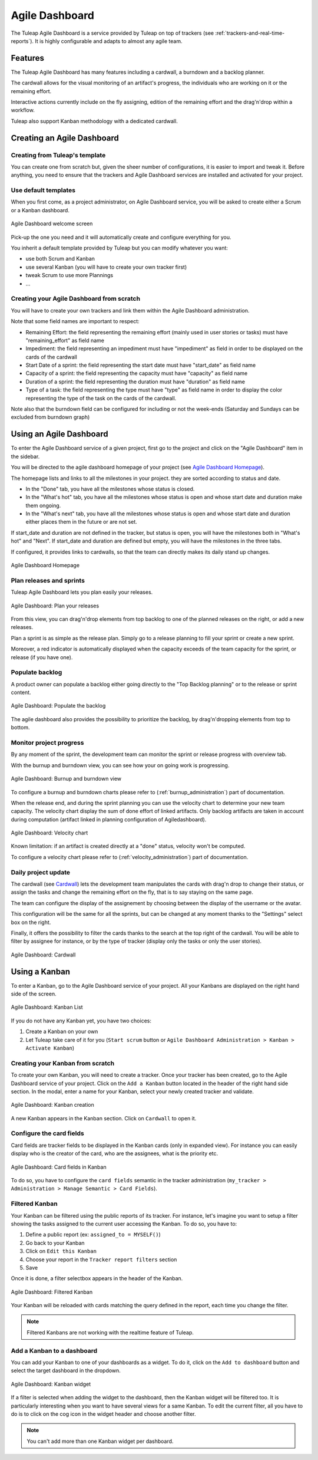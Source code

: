 

.. _agile-dashboard:

Agile Dashboard
===============

The Tuleap Agile Dashboard is a service provided by Tuleap on top of trackers (see :ref:`trackers-and-real-time-reports`).
It is highly configurable and adapts to almost any agile team.

Features
--------

The Tuleap Agile Dashboard has many features including a cardwall, a burndown and a backlog planner.

The cardwall allows for the visual monitoring of an artifact's progress, the individuals who are working on it
or the remaining effort.

Interactive actions currently include on the fly assigning, edition of the remaining effort and
the drag'n'drop within a workflow.

Tuleap also support Kanban methodology with a dedicated cardwall.

Creating an Agile Dashboard
---------------------------

Creating from Tuleap's template
```````````````````````````````

You can create one from scratch but, given the sheer number of configurations, it is
easier to import and tweak it.
Before anything, you need to ensure that the trackers and Agile Dashboard services are installed and
activated for your project.

Use default templates
`````````````````````

When you first come, as a project administrator, on Agile Dashboard service, you will be asked to create either a Scrum or a Kanban dashboard.

.. figure:: ../images/screenshots/kanban-onboarding.png
   :align: center
   :alt: Agile Dashboard welcome screen
   :name: Agile Dashboard  welcome screen
   :width: 800px

   Agile Dashboard welcome screen

Pick-up the one you need and it will automatically create and configure everything for you.

You inherit a default template provided by Tuleap but you can modify whatever you want:

- use both Scrum and Kanban
- use several Kanban (you will have to create your own tracker first)
- tweak Scrum to use more Plannings
- ...

Creating your Agile Dashboard from scratch
``````````````````````````````````````````
You will have to create your own trackers and link them within the Agile Dashboard administration.

Note that some field names are important to respect:

-  Remaining Effort: the field representing the remaining effort (mainly used in user stories or tasks) must have "remaining_effort" as field name
-  Impediment: the field representing an impediment must have "impediment" as field in order to be displayed on the cards of the cardwall
-  Start Date of a sprint: the field representing the start date must have "start_date" as field name
-  Capacity of a sprint: the field representing the capacity must have "capacity" as field name
-  Duration of a sprint: the field representing the duration must have "duration" as field name
-  Type of a task: the field representing the type must have "type" as field name in order to display the color
   representing the type of the task on the cards of the cardwall.

Note also that the burndown field can be configured for including or not the week-ends (Saturday and Sundays can be excluded from burndown graph)

Using an Agile Dashboard
------------------------

To enter the Agile Dashboard service of a given project, first go to
the project and click on the "Agile Dashboard" item in the sidebar.

You will be directed to the agile dashboard homepage of your project
(see `Agile Dashboard Homepage`_).

The homepage lists and links to all the milestones in your project. they are sorted according to status and date.

-  In the "Done" tab, you have all the milestones whose status is closed.
-  In the "What's hot" tab, you have all the milestones whose status is open and whose start date and duration make them ongoing.
-  In the "What's next" tab, you  have all the milestones whose status is open and whose start date and duration either places them in the future or are not set.

If start_date and duration are not defined in the tracker, but status is open, you will have the milestones both in "What's hot" and "Next".
If start_date and duration are defined but empty, you will have the milestones in the three tabs.


If configured, it provides links to cardwalls, so that the team can directly makes its daily stand up changes.

.. figure:: ../images/screenshots/sc_ad_homepage_new.png
   :align: center
   :alt: Agile Dashboard Homepage
   :name: Agile Dashboard Homepage
   :width: 800px

   Agile Dashboard Homepage

.. _plan-releases-and-sprints:

Plan releases and sprints
`````````````````````````

Tuleap Agile Dashboard lets you plan easily your releases.

.. figure:: ../images/screenshots/sc_plan_releases.png
   :align: center
   :alt: Plan a release
   :name: Plan a release
   :width: 800px

   Agile Dashboard: Plan your releases

From this view, you can drag'n'drop elements from top backlog to one of the planned releases on the right, or add a new releases.

Plan a sprint is as simple as the release plan. Simply go to a release planning to fill your sprint or create a new sprint.

Moreover, a red indicator is automatically displayed when the capacity exceeds of the team capacity for the sprint, or release (if you have one).


Populate backlog
````````````````
A product owner can populate a backlog either going directly to the "Top Backlog planning" or to the release or sprint content.


.. figure:: ../images/screenshots/sc_ad_backlog.png
   :align: center
   :alt: Populate the Backlog
   :name: Populate the Backlog
   :width: 800px

   Agile Dashboard: Populate the backlog


The agile dashboard also provides the possibility to prioritize the backlog, by drag'n'dropping elements from top to bottom.

Monitor project progress
````````````````````````
By any moment of the sprint, the development team can monitor the sprint or release progress with overview tab.

With the burnup and burndown view, you can see how your on going work is progressing.

.. figure:: ../images/screenshots/agiledashboard/burnup.png
   :align: center
   :alt: Burnup and burndown view
   :name: Burnup and burndown view

   Agile Dashboard: Burnup and burndown view

To configure a burnup and burndown charts please refer to (:ref:`burnup_administration`) part of documentation.

When the release end, and during the sprint planning you can use the velocity chart to determine your new team capacity.
The velocity chart display the sum of done effort of linked artifacts.
Only backlog artifacts are taken in account during computation (artifact linked in planning configuration of Agiledashboard).

.. figure:: ../images/screenshots/agiledashboard/velocity.png
   :align: center
   :alt: Velocity chart
   :name: Velocity chart

   Agile Dashboard: Velocity chart

Known limitation: if an artifact is created directly at a "done" status, velocity won't be computed.

To configure a velocity chart please refer to (:ref:`velocity_administration`) part of documentation.


Daily project update
````````````````````
The cardwall (see `Cardwall`_) lets the development team manipulates the cards with drag'n drop to change their status, or assign the tasks
and change the remaining effort on the fly, that is to say staying on the same page.

The team can configure the display of the assignement by choosing between the display of the username or the avatar.

This configuration will be the same for all the sprints, but can be changed at any moment thanks to the "Settings"
select box on the right.

Finally, it offers the possibility to filter the cards thanks to the search at the top right of the cardwall. You will be able to filter by
assignee for instance, or by the type of tracker (display only the tasks or only the user stories).

.. figure:: ../images/screenshots/sc_ad_cardwall.png
   :align: center
   :alt: Cardwall
   :name: Cardwall
   :width: 800px

   Agile Dashboard: Cardwall

Using a Kanban
--------------

To enter a Kanban, go to the Agile Dashboard service of your project. All your Kanbans are displayed on the right hand side of the screen.

.. figure:: ../images/screenshots/agiledashboard/kanban/kanban-list.png
   :align: center
   :alt: Kanban list
   :name: Kanban list
   :width: 800px

   Agile Dashboard: Kanban List

If you do not have any Kanban yet, you have two choices:

1. Create a Kanban on your own
2. Let Tuleap take care of it for you (``Start scrum`` button or ``Agile Dashboard Administration > Kanban > Activate Kanban``)

Creating your Kanban from scratch
`````````````````````````````````

To create your own Kanban, you will need to create a tracker.
Once your tracker has been created, go to the Agile Dashboard service of your project.
Click on the ``Add a Kanban`` button located in the header of the right hand side section.
In the modal, enter a name for your Kanban, select your newly created tracker and validate.

.. figure:: ../images/screenshots/agiledashboard/kanban/create-new-kanban.png
   :align: center
   :alt: Create a new kanban
   :name: Create a new kanban
   :width: 800px

   Agile Dashboard: Kanban creation

A new Kanban appears in the Kanban section. Click on ``Cardwall`` to open it.

Configure the card fields
`````````````````````````

Card fields are tracker fields to be displayed in the Kanban cards (only in expanded view).
For instance you can easily display who is the creator of the card, who are the assignees, what is the priority etc.

.. figure:: ../images/screenshots/agiledashboard/kanban/kanban-card-fields.png
   :align: center
   :alt: Cards fields
   :name: Cards fields
   :width: 500px

   Agile Dashboard: Card fields in Kanban

To do so, you have to configure the ``card fields`` semantic in the tracker administration (``my_tracker > Administration > Manage Semantic > Card Fields``).

Filtered Kanban
```````````````

Your Kanban can be filtered using the public reports of its tracker.
For instance, let's imagine you want to setup a filter showing the tasks assigned to the current user accessing the Kanban. To do so, you have to:

1. Define a public report (ex: ``assigned_to = MYSELF()``)
2. Go back to your Kanban
3. Click on ``Edit this Kanban``
4. Choose your report in the ``Tracker report filters`` section
5. Save

Once it is done, a filter selectbox appears in the header of the Kanban.

.. figure:: ../images/screenshots/agiledashboard/kanban/filtered-kanban.png
   :align: center
   :alt: Filtered kanban
   :name: Filtered kanban
   :width: 800px

   Agile Dashboard: Filtered Kanban

Your Kanban will be reloaded with cards matching the query defined in the report, each time you change the filter.

.. NOTE:: Filtered Kanbans are not working with the realtime feature of Tuleap.

Add a Kanban to a dashboard
```````````````````````````

You can add your Kanban to one of your dashboards as a widget.
To do it, click on the ``Add to dashboard`` button and select the target dashboard in the dropdown.

.. figure:: ../images/screenshots/agiledashboard/kanban/filtered-kanban-widget.png
   :align: center
   :alt: Filtered kanban widget
   :name: Filtered kanban widget
   :width: 800px

   Agile Dashboard: Kanban widget

If a filter is selected when adding the widget to the dashboard, then the Kanban widget will be filtered too.
It is particularly interesting when you want to have several views for a same Kanban.
To edit the current filter, all you have to do is to click on the cog icon in the widget header and choose another filter.

.. NOTE:: You can't add more than one Kanban widget per dashboard.
